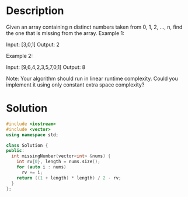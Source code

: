 * Description
Given an array containing n distinct numbers taken from 0, 1, 2, ..., n, find the one that is missing from the array.
Example 1:

Input: [3,0,1]
Output: 2

Example 2:

Input: [9,6,4,2,3,5,7,0,1]
Output: 8

Note:
Your algorithm should run in linear runtime complexity. Could you implement it using only constant extra space complexity?
* Solution
#+begin_src cpp
  #include <iostream>
  #include <vector>
  using namespace std;

  class Solution {
  public:
    int missingNumber(vector<int> &nums) {
      int rv{0}, length = nums.size();
      for (auto i : nums)
        rv += i;
      return ((1 + length) * length) / 2 - rv;
    }
  };
#+end_src
